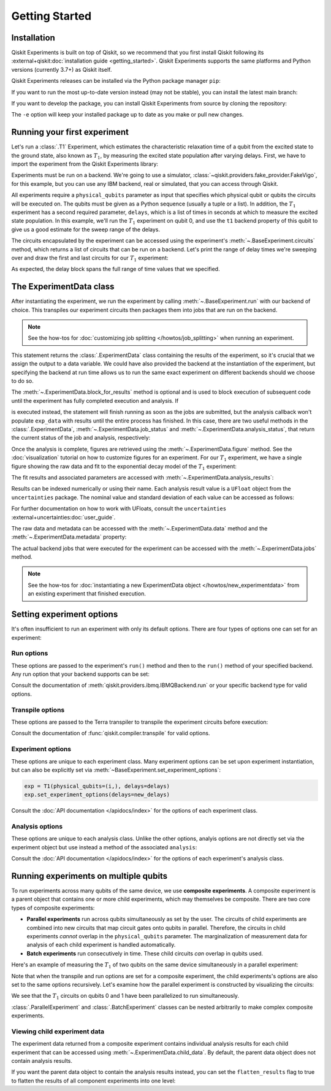 ===============
Getting Started
===============

Installation
============

Qiskit Experiments is built on top of Qiskit, so we recommend that you first install
Qiskit following its :external+qiskit:doc:`installation guide <getting_started>`. 
Qiskit Experiments supports the same platforms and Python versions (currently 3.7+) as 
Qiskit itself.

Qiskit Experiments releases can be installed via the Python package manager 
``pip``:

.. jupyter-input::

    python -m pip install qiskit-experiments

If you want to run the most up-to-date version instead (may not be stable), you can
install the latest main branch:

.. jupyter-input::

    python -m pip install git+https://github.com/Qiskit/qiskit-experiments.git

If you want to develop the package, you can install Qiskit Experiments from source by 
cloning the repository:

.. jupyter-input::

    git clone https://github.com/Qiskit/qiskit-experiments.git
    python -m pip install -e qiskit-experiments

The ``-e`` option will keep your installed package up to date as you make or pull new 
changes.

Running your first experiment
=============================

Let's run a :class:`.T1` Experiment, which estimates the characteristic relaxation
time of a qubit from the excited state to the ground state, also known as :math:`T_1`, by measuring the 
excited state population after varying delays. First, we have to import the experiment from the 
Qiskit Experiments library:

.. jupyter-execute::

    from qiskit_experiments.library import T1

Experiments must be run on a backend. We're going to use a simulator, 
:class:`~qiskit.providers.fake_provider.FakeVigo`, for 
this example, but you can use any IBM backend, real or simulated, that you can access 
through Qiskit.

.. jupyter-execute::

    from qiskit.providers.fake_provider import FakeVigo
    from qiskit_aer import AerSimulator
    from qiskit.providers.aer.noise import NoiseModel
    import numpy as np

    # Create a pure relaxation noise model for AerSimulator
    noise_model = NoiseModel.from_backend(
        FakeVigo(), thermal_relaxation=True, gate_error=False, readout_error=False
    )

    backend = AerSimulator.from_backend(FakeVigo(), noise_model=noise_model)

All experiments require a ``physical_qubits`` parameter as input that specifies which
physical qubit or qubits the circuits will be executed on. The qubits must be given as a
Python sequence (usually a tuple or a list). In addition, the :math:`T_1` experiment has a second
required parameter, ``delays``, which is a list of times in seconds at which to measure
the excited state population. In this example, we'll run the :math:`T_1` experiment on qubit 0,
and use the ``t1`` backend property of this qubit to give us a good 
estimate for the sweep range of the delays.

.. jupyter-execute::

    qubit0_t1 = backend.properties().t1(0)

    delays = np.arange(1e-6, 3 * qubit0_t1, 3e-5)
    exp = T1(physical_qubits=(0,), delays=delays)

The circuits encapsulated by the experiment can be accessed using the experiment's 
:meth:`~.BaseExperiment.circuits` method, which returns a list of circuits that can
be run on a backend. Let's print the range of delay times we're sweeping over and 
draw the first and last circuits for our :math:`T_1` experiment:

.. jupyter-execute::

    print(delays)
    exp.circuits()[0].draw(output='mpl')

.. jupyter-execute::

    exp.circuits()[-1].draw(output='mpl')

As expected, the delay block spans the full range of time values that we specified.

The ExperimentData class
========================

After instantiating the experiment, we run the experiment by calling 
:meth:`~.BaseExperiment.run` with our backend of choice. This transpiles our experiment
circuits then packages them into jobs that are run on the backend.

.. note::
    See the how-tos for :doc:`customizing job splitting </howtos/job_splitting>` when
    running an experiment. 

This statement returns the :class:`.ExperimentData` class containing the results of the experiment,
so it's crucial that we assign the output to a data variable. We could have also provided the backend
at the instantiation of the experiment, but specifying the backend at run time
allows us to run the same exact experiment on different backends should we choose to do so.

.. jupyter-execute::

    exp_data = exp.run(backend=backend).block_for_results()

The :meth:`~.ExperimentData.block_for_results` method is optional and is used to block execution
of subsequent code until the experiment has fully completed execution and analysis. If

.. jupyter-input::
    
    exp_data = exp.run(backend=backend)

is executed instead, the statement will finish running as soon as the jobs are submitted, 
but the analysis callback won't populate
``exp_data`` with results until the entire process has finished. In this case, there are
two useful methods in the :class:`.ExperimentData`, :meth:`~.ExperimentData.job_status` 
and :meth:`~.ExperimentData.analysis_status`, that return the current status of the job
and analysis, respectively:

.. jupyter-execute::

    print(exp_data.job_status())
    print(exp_data.analysis_status())

Once the analysis is complete, figures are retrieved using the :meth:`~.ExperimentData.figure` method. See the 
:doc:`visualization` tutorial on how to customize figures for an experiment. For our :math:`T_1`
experiment, we have a single figure showing the raw data and fit to the exponential
decay model of the :math:`T_1` experiment:

.. jupyter-execute::

    display(exp_data.figure(0))

The fit results and associated parameters are accessed with 
:meth:`~.ExperimentData.analysis_results`:

.. jupyter-execute::

    for result in exp_data.analysis_results():
        print(result)

Results can be indexed numerically or using their name. Each analysis result value is a ``UFloat`` object from the ``uncertainties`` package.
The nominal value and standard deviation of each value can be accessed as follows:

.. jupyter-execute::

    print(exp_data.analysis_results("T1").value.nominal_value)
    print(exp_data.analysis_results("T1").value.std_dev)

For further documentation on how to work with UFloats, consult the ``uncertainties`` 
:external+uncertainties:doc:`user_guide`.

The raw data and metadata can be accessed with the :meth:`~.ExperimentData.data` method
and the :meth:`~.ExperimentData.metadata` property:

.. jupyter-execute::

    print(exp_data.data(0)['counts'])
    print(exp_data.metadata)

The actual backend jobs that were executed for the experiment can be accessed with the
:meth:`~.ExperimentData.jobs` method.

.. note::
    See the how-tos for :doc:`instantiating a new ExperimentData object </howtos/new_experimentdata>`
    from an existing experiment that finished execution.

Setting experiment options
==========================

It's often insufficient to run an experiment with only its default options. 
There are four types of options one can set for an experiment:

Run options
-----------

These options are passed to the experiment's ``run()`` method and then to the ``run()``
method of your specified backend. Any run option that your backend supports can be set:

.. jupyter-input::

  exp.set_run_options(shots=1000,
                      meas_level=MeasLevel.CLASSIFIED,
                      meas_return="avg")

Consult the documentation of :meth:`qiskit.providers.ibmq.IBMQBackend.run` or 
your specific backend type for valid options.

Transpile options
-----------------
These options are passed to the Terra transpiler to transpile the experiment circuits
before execution:

.. jupyter-input::

  exp.set_transpile_options(scheduling_method='asap',
                            optimization_level=3,
                            basis_gates=["x", "sx", "rz"])

Consult the documentation of :func:`qiskit.compiler.transpile` for valid options.

Experiment options
------------------
These options are unique to each experiment class. Many experiment options can be set
upon experiment instantiation, but can also be explicitly set via 
:meth:`~BaseExperiment.set_experiment_options`:

.. code-block:: 

  exp = T1(physical_qubits=(i,), delays=delays)
  exp.set_experiment_options(delays=new_delays)

Consult the :doc:`API documentation </apidocs/index>` for the options of each experiment class.

Analysis options
----------------

These options are unique to each analysis class. Unlike the other options, analyis options 
are not directly set via the experiment object
but use instead a method of the associated ``analysis``:

.. jupyter-input::

  exp = rb.StandardRB(physical_qubits=(0,),
                      lengths=list(range(1, 300, 30)),
                      seed=123,
                      backend=backend)
  exp.analysis.set_options(gate_error_ratio=None)

Consult the :doc:`API documentation </apidocs/index>` for the options of each 
experiment's analysis class.

Running experiments on multiple qubits
======================================

To run experiments across many qubits of the same device, we use **composite experiments**.
A composite experiment is a parent object that contains one or more child 
experiments, which may themselves be composite. There are two core types of composite experiments:

* **Parallel experiments** run across qubits simultaneously as set by the user. The
  circuits of child experiments are combined into new circuits that map circuit gates onto 
  qubits in parallel. Therefore, the circuits in child experiments *cannot* overlap in the ``physical_qubits`` 
  parameter. The marginalization of measurement data for analysis of each child experiment is handled automatically. 
* **Batch experiments** run consecutively in time. These child circuits *can* overlap in qubits used.

Here's an example of measuring the :math:`T_1` of two qubits on the same device simultaneously
in a parallel experiment:

.. jupyter-execute::

    from qiskit_experiments.framework import ParallelExperiment

    parallel_exp = ParallelExperiment([T1(physical_qubits=(i,), delays=delays) for i in range(2)])
    parallel_data = parallel_exp.run(backend, seed_simulator=101).block_for_results()

Note that when the transpile and run options are set for a composite experiment, the child 
experiments's options are also set to the same options recursively. Let's examine how the parallel 
experiment is constructed by visualizing the circuits:

.. jupyter-execute::

    parallel_exp.circuits()[0].draw(output='mpl')

We see that the :math:`T_1` circuits on qubits 0 and 1 have been parallelized to run simultaneously.

:class:`.ParallelExperiment` and :class:`.BatchExperiment` classes can be nested 
arbitrarily to make complex composite experiments.

.. figure:: ./images/compositeexperiments.png
    :align: center

Viewing child experiment data
-----------------------------

The experiment data returned from a composite experiment contains
individual analysis results for each child experiment that can be accessed
using :meth:`~.ExperimentData.child_data`. By default, the parent data object does 
not contain analysis results.

.. jupyter-execute::

    for i, sub_data in enumerate(parallel_data.child_data()):
        print("Component experiment",i)
        display(sub_data.figure(0))
        for result in sub_data.analysis_results():
            print(result)

If you want the parent data object to contain the analysis results instead, 
you can set the ``flatten_results`` flag to true to flatten the results of all component 
experiments into one level:

.. jupyter-execute::

    parallel_exp = ParallelExperiment([T1(physical_qubits=(i,), delays=delays) for i in range(2)],
                                      flatten_results=True)
    parallel_data = parallel_exp.run(backend, seed_simulator=101).block_for_results()

    for result in parallel_data.analysis_results():
        print(result)